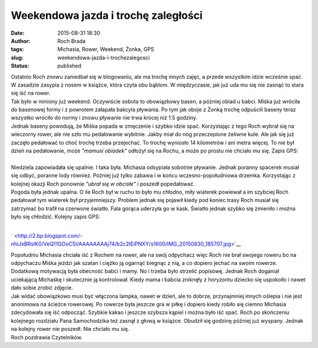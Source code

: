 Weekendowa jazda i trochę zaległości
####################################
:date: 2015-08-31 18:30
:author: Roch Brada
:tags: Michasia, Rower, Weekend, Żonka, GPS
:slug: weekendowa-jazda-i-trochezalegosci
:status: published

| Ostatnio Roch znowu zaniedbał się w blogowaniu, ale ma trochę innych zajęć, a przede wszystkim idzie wcześnie spać. W zasadzie zasypia z nosem w książce, która czyta obu bąblom. W międzyczasie, jak już uda mu się nie zasnąć to stara się iść na rower.
| Tak było w miniony już weekend. Oczywiście sobota to obowiązkowy basen, a później obiad u babci. Miśka już wróciła do basenowej formy i z powrotem załapała bakcyla pływania. Po tym jak oboje z Żonką trochę odpuścili baseny teraz wszystko wróciło do normy i znowu pływanie nie trwa krócej niż 1.5 godziny.
| Jednak baseny powodują, że Miśka popada w zmęczenie i szybko idzie spać. Korzystając z tego Roch wybrał się na wieczorny rower, ale nie szło mu pedałowanie wybitnie. Jakby miał do nóg przeczepione żeliwne kule. Ale jak się już zaczęło pedałować to choć trochę trzeba przejechać. To trochę wyniosło 14 kilometrów i ani metra więcej. To nie był dzień na pedałowanie, może *"mamusi obiadek"* odłożył się na Rochu, a może po prostu nie chciało mu się. Zapis GPS:

.. raw:: html

   <div style="text-align: center;">

.. raw:: html

   <iframe allowtransparency="true" frameborder="0" height="405" scrolling="no" src="https://www.strava.com/activities/380267289/embed/12e7bf772b6677118a40fc33acf86926d66d1a46" width="590">

.. raw:: html

   </iframe>

.. raw:: html

   </div>

| 
| Niedziela zapowiadała się upalnie. I taka była. Michasia odsypiała sobotnie pływanie. Jednak poranny spacerek musiał się odbyć, poranne lody również. Później już tylko zabawa i w końcu wczesno-popołudniowa drzemka. Korzystając z kolejnej okazji Roch ponownie *"ubrał się w obcisłe"* i poszedł popedałować.
| Pogoda była jednak upalna. O ile Roch był w ruchu to było mu chłodno, miły wiaterek powiewał a im szybciej Roch pedałował tym wiaterek był przyjemniejszy. Problem jednak się pojawił kiedy pod koniec trasy Roch musiał się zatrzymać bo trafił na czerwone światło. Fala gorąca uderzyła go w kask. Światło jednak szybko się zmieniło i można było się chłodzić. Kolejny zapis GPS:

.. raw:: html

   <div style="text-align: center;">

.. raw:: html

   <iframe allowtransparency="true" frameborder="0" height="405" scrolling="no" src="https://www.strava.com/activities/380852919/embed/6e873f2b6883f0f56d8358b1db1add91f9fd1cc7" width="590">

.. raw:: html

   </iframe>

.. raw:: html

   </div>

| 

.. raw:: html

   <div class="separator" style="clear: both; text-align: center;">

` <http://2.bp.blogspot.com/-nhiJxBRslK0/VeQ11GOoC5I/AAAAAAAAj74/b2c2IEiPNXY/s1600/IMG_20150830_185707.jpg>`__

.. raw:: html

   </div>

| Popołudniu Michasia chciała iść z Rochem na rower, ale na swój odpychacz więc Roch nie brał swojego roweru bo na odpychaczu Miśka jeździ jak szatan i ciężko ją ogarnąć biegnąc z nią, a co dopiero jechać na swoim rowerze. Dodatkową motywacją była obecność babci i mamy. No i trzeba było strzelić popisówę. Jednak Roch doganiał uciekającą Michaśkę i skutecznie ją kontrolował. Kiedy mama i babcia zniknęły z horyzontu dziecko się uspokoiło i nawet dało sobie zrobić zdjęcie.
| Jak widać obowiązkowo musi być włączona lampka, nawet w dzień, ale to dobrze, przynajmniej innych oślepia i nie jest anonimowa na ścieżce rowerowej. Po rowerze była jeszcze gra w piłkę i dopiero kiedy robiło się ciemno Michasia zdecydowała się iść odpocząć. Szybkie kakao i jeszcze szybsza kąpiel i można było iść spać. Roch po skończeniu kolejnego rozdziału Pana Samochodzika też zasnął z głową w książce. Obudził się godzinę później już wyspany. Jednak na kolejny rower nie poszedł. Nie chciało mu się.
| Roch pozdrawia Czytelników.

.. raw:: html

   </p>
